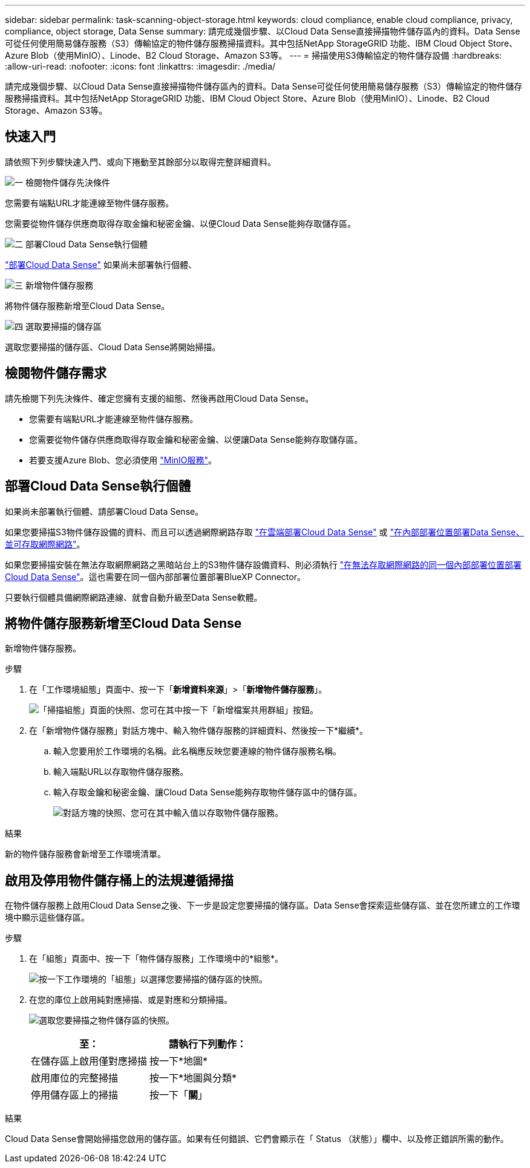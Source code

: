 ---
sidebar: sidebar 
permalink: task-scanning-object-storage.html 
keywords: cloud compliance, enable cloud compliance, privacy, compliance, object storage, Data Sense 
summary: 請完成幾個步驟、以Cloud Data Sense直接掃描物件儲存區內的資料。Data Sense可從任何使用簡易儲存服務（S3）傳輸協定的物件儲存服務掃描資料。其中包括NetApp StorageGRID 功能、IBM Cloud Object Store、Azure Blob（使用MinIO）、Linode、B2 Cloud Storage、Amazon S3等。 
---
= 掃描使用S3傳輸協定的物件儲存設備
:hardbreaks:
:allow-uri-read: 
:nofooter: 
:icons: font
:linkattrs: 
:imagesdir: ./media/


[role="lead"]
請完成幾個步驟、以Cloud Data Sense直接掃描物件儲存區內的資料。Data Sense可從任何使用簡易儲存服務（S3）傳輸協定的物件儲存服務掃描資料。其中包括NetApp StorageGRID 功能、IBM Cloud Object Store、Azure Blob（使用MinIO）、Linode、B2 Cloud Storage、Amazon S3等。



== 快速入門

請依照下列步驟快速入門、或向下捲動至其餘部分以取得完整詳細資料。

.image:https://raw.githubusercontent.com/NetAppDocs/common/main/media/number-1.png["一"] 檢閱物件儲存先決條件
[role="quick-margin-para"]
您需要有端點URL才能連線至物件儲存服務。

[role="quick-margin-para"]
您需要從物件儲存供應商取得存取金鑰和秘密金鑰、以便Cloud Data Sense能夠存取儲存區。

.image:https://raw.githubusercontent.com/NetAppDocs/common/main/media/number-2.png["二"] 部署Cloud Data Sense執行個體
[role="quick-margin-para"]
link:task-deploy-cloud-compliance.html["部署Cloud Data Sense"^] 如果尚未部署執行個體、

.image:https://raw.githubusercontent.com/NetAppDocs/common/main/media/number-3.png["三"] 新增物件儲存服務
[role="quick-margin-para"]
將物件儲存服務新增至Cloud Data Sense。

.image:https://raw.githubusercontent.com/NetAppDocs/common/main/media/number-4.png["四"] 選取要掃描的儲存區
[role="quick-margin-para"]
選取您要掃描的儲存區、Cloud Data Sense將開始掃描。



== 檢閱物件儲存需求

請先檢閱下列先決條件、確定您擁有支援的組態、然後再啟用Cloud Data Sense。

* 您需要有端點URL才能連線至物件儲存服務。
* 您需要從物件儲存供應商取得存取金鑰和秘密金鑰、以便讓Data Sense能夠存取儲存區。
* 若要支援Azure Blob、您必須使用 link:https://min.io/["MinIO服務"^]。




== 部署Cloud Data Sense執行個體

如果尚未部署執行個體、請部署Cloud Data Sense。

如果您要掃描S3物件儲存設備的資料、而且可以透過網際網路存取 link:task-deploy-cloud-compliance.html["在雲端部署Cloud Data Sense"^] 或 link:task-deploy-compliance-onprem.html["在內部部署位置部署Data Sense、並可存取網際網路"^]。

如果您要掃描安裝在無法存取網際網路之黑暗站台上的S3物件儲存設備資料、則必須執行 link:task-deploy-compliance-dark-site.html["在無法存取網際網路的同一個內部部署位置部署Cloud Data Sense"^]。這也需要在同一個內部部署位置部署BlueXP Connector。

只要執行個體具備網際網路連線、就會自動升級至Data Sense軟體。



== 將物件儲存服務新增至Cloud Data Sense

新增物件儲存服務。

.步驟
. 在「工作環境組態」頁面中、按一下「*新增資料來源*」>「*新增物件儲存服務*」。
+
image:screenshot_compliance_add_object_storage_button.png["「掃描組態」頁面的快照、您可在其中按一下「新增檔案共用群組」按鈕。"]

. 在「新增物件儲存服務」對話方塊中、輸入物件儲存服務的詳細資料、然後按一下*繼續*。
+
.. 輸入您要用於工作環境的名稱。此名稱應反映您要連線的物件儲存服務名稱。
.. 輸入端點URL以存取物件儲存服務。
.. 輸入存取金鑰和秘密金鑰、讓Cloud Data Sense能夠存取物件儲存區中的儲存區。
+
image:screenshot_compliance_add_object_storage.png["對話方塊的快照、您可在其中輸入值以存取物件儲存服務。"]





.結果
新的物件儲存服務會新增至工作環境清單。



== 啟用及停用物件儲存桶上的法規遵循掃描

在物件儲存服務上啟用Cloud Data Sense之後、下一步是設定您要掃描的儲存區。Data Sense會探索這些儲存區、並在您所建立的工作環境中顯示這些儲存區。

.步驟
. 在「組態」頁面中、按一下「物件儲存服務」工作環境中的*組態*。
+
image:screenshot_compliance_object_storage_config.png["按一下工作環境的「組態」以選擇您要掃描的儲存區的快照。"]

. 在您的庫位上啟用純對應掃描、或是對應和分類掃描。
+
image:screenshot_compliance_object_storage_select_buckets.png["選取您要掃描之物件儲存區的快照。"]

+
[cols="45,45"]
|===
| 至： | 請執行下列動作： 


| 在儲存區上啟用僅對應掃描 | 按一下*地圖* 


| 啟用庫位的完整掃描 | 按一下*地圖與分類* 


| 停用儲存區上的掃描 | 按一下「*關*」 
|===


.結果
Cloud Data Sense會開始掃描您啟用的儲存區。如果有任何錯誤、它們會顯示在「 Status （狀態）」欄中、以及修正錯誤所需的動作。
